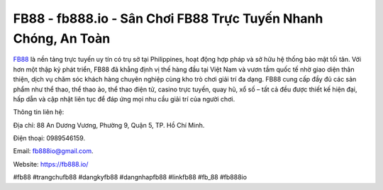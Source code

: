 FB88 - fb888.io - Sân Chơi FB88 Trực Tuyến Nhanh Chóng, An Toàn
===============================================================

`FB88 <https://fb888.io/>`_ là nền tảng trực tuyến uy tín có trụ sở tại Philippines, hoạt động hợp pháp và sở hữu hệ thống bảo mật tối tân. Với hơn một thập kỷ phát triển, FB88 đã khẳng định vị thế hàng đầu tại Việt Nam và vươn tầm quốc tế nhờ giao diện thân thiện, dịch vụ chăm sóc khách hàng chuyên nghiệp cùng kho trò chơi giải trí đa dạng. FB88 cung cấp đầy đủ các sản phẩm như thể thao, thể thao ảo, thể thao điện tử, casino trực tuyến, quay hũ, xổ số – tất cả đều được thiết kế hiện đại, hấp dẫn và cập nhật liên tục để đáp ứng mọi nhu cầu giải trí của người chơi.

Thông tin liên hệ: 

Địa chỉ: 88 An Dương Vương, Phường 9, Quận 5, TP. Hồ Chí Minh. 

Điện thoại: 0989546159. 

Email: fb888io@gmail.com. 

Website: https://fb888.io/

#fb88 #trangchufb88 #dangkyfb88 #dangnhapfb88 #linkfb88 #fb_88 #fb888io

